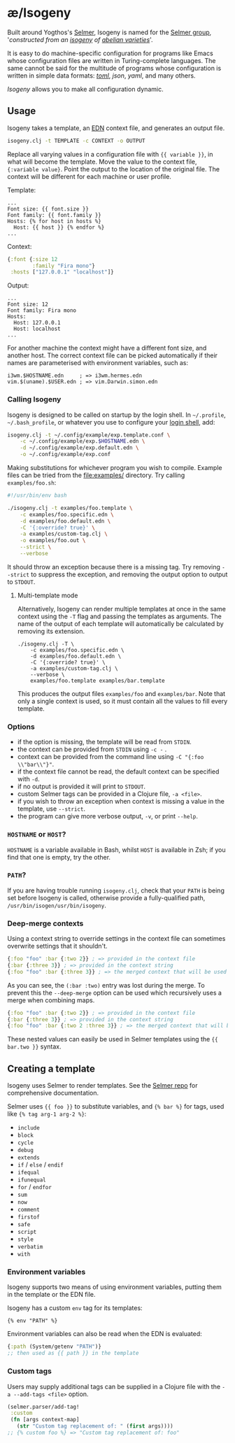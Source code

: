 * æ/Isogeny

Built around Yogthos's [[https://github.com/yogthos/Selmer][Selmer]], Isogeny is named for the [[https://en.wikipedia.org/wiki/Selmer_group][Selmer group]], '/constructed from an [[https://en.wikipedia.org/wiki/Isogeny][isogeny]] of [[https://en.wikipedia.org/wiki/Abelian_variety][abelian varieties]]/'.

It is easy to do machine-specific configuration for programs like Emacs whose configuration files are written in Turing-complete languages. The same cannot be said for the multitude of programs whose configuration is written in simple data formats: /[[https://en.wikipedia.org/wiki/TOML][toml]]/, /json/, /yaml/, and many others.

/Isogeny/ allows you to make all configuration dynamic.

** Usage

Isogeny takes a template, an [[https://github.com/edn-format/edn][EDN]] context file, and generates an output file.

#+begin_src sh
isogeny.clj -t TEMPLATE -c CONTEXT -o OUTPUT
#+end_src

Replace all varying values in a configuration file with ~{{ variable }}~, in what will become the template. Move the value to the context file, ~{:variable value}~. Point the output to the location of the original file. The context will be different for each machine or user profile.

Template:
#+begin_src
...
Font size: {{ font.size }}
Font family: {{ font.family }}
Hosts: {% for host in hosts %}
  Host: {{ host }} {% endfor %}
...
#+end_src

Context:
#+begin_src clojure
{:font {:size 12
        :family "Fira mono"}
 :hosts ["127.0.0.1" "localhost"]}
#+end_src

Output:
#+begin_src
...
Font size: 12
Font family: Fira mono
Hosts:
  Host: 127.0.0.1
  Host: localhost
...
#+end_src

For another machine the context might have a different font size, and another host. The correct context file can be picked automatically if their names are parameterised with environment variables, such as:

#+begin_src
i3wm.$HOSTNAME.edn     ; => i3wm.hermes.edn
vim.$(uname).$USER.edn ; => vim.Darwin.simon.edn
#+end_src

*** Calling Isogeny

Isogeny is designed to be called on startup by the login shell. In =~/.profile=, =~/.bash_profile=, or whatever you use to configure your [[https://wiki.archlinux.org/title/Command-line_shell#Login_shell][login shell]], add:

#+begin_src sh
isogeny.clj -t ~/.config/example/exp.template.conf \
    -c ~/.config/example/exp.$HOSTNAME.edn \
    -d ~/.config/example/exp.default.edn \
    -o ~/.config/example/exp.conf
#+end_src

Making substitutions for whichever program you wish to compile. Example files can be tried from the [[file:examples/]] directory. Try calling ~examples/foo.sh~:

#+begin_src sh
#!/usr/bin/env bash

./isogeny.clj -t examples/foo.template \
    -c examples/foo.specific.edn \
    -d examples/foo.default.edn \
    -C '{:override? true}' \
    -a examples/custom-tag.clj \
    -o examples/foo.out \
    --strict \
    --verbose
#+end_src

It should throw an exception because there is a missing tag. Try removing ~--strict~ to suppress the exception, and removing the output option to output to ~STDOUT~.

**** Multi-template mode

Alternatively, Isogeny can render multiple templates at once in the same context using the ~-T~ flag and passing the templates as arguments. The name of the output of each template will automatically be calculated by removing its extension.

#+begin_src
./isogeny.clj -T \
    -c examples/foo.specific.edn \
    -d examples/foo.default.edn \
    -C '{:override? true}' \
    -a examples/custom-tag.clj \
    --verbose \
    examples/foo.template examples/bar.template
#+end_src

This produces the output files ~examples/foo~ and ~examples/bar~. Note that only a single context is used, so it must contain all the values to fill every template.

*** Options

- if the option is missing, the template will be read from ~STDIN~.
- the context can be provided from ~STDIN~ using ~-c -~ .
- context can be provided from the command line using ~-C "{:foo \\"bar\\"}"~.
- if the context file cannot be read, the default context can be specified with ~-d~.
- if no output is provided it will print to ~STDOUT~.
- custom Selmer tags can be provided in a Clojure file, ~-a <file>~.
- if you wish to throw an exception when context is missing a value in the template, use ~--strict~.
- the program can give more verbose output, ~-v~, or print ~--help~.

*** ~HOSTNAME~ or ~HOST~?

~HOSTNAME~ is a variable available in Bash, whilst ~HOST~ is available in Zsh; if you find that one is empty, try the other.

*** ~PATH~?

If you are having trouble running ~isogeny.clj~, check that your ~PATH~ is being set before Isogeny is called, otherwise provide a fully-qualified path, ~/usr/bin/isogen/usr/bin/isogeny~.

*** Deep-merge contexts

Using a context string to override settings in the context file can sometimes overwrite settings that it shouldn't.

#+begin_src clojure
{:foo "foo" :bar {:two 2}} ; => provided in the context file
{:bar {:three 3}} ; => provided in the context string
{:foo "foo" :bar {:three 3}} ; => the merged context that will be used
#+end_src

As you can see, the ~(:bar :two)~ entry was lost during the merge. To prevent this the ~--deep-merge~ option can be used which recursively uses a merge when combining maps.

#+begin_src clojure
{:foo "foo" :bar {:two 2}} ; => provided in the context file
{:bar {:three 3}} ; => provided in the context string
{:foo "foo" :bar {:two 2 :three 3}} ; => the merged context that will be used
#+end_src

These nested values can easily be used in Selmer templates using the ~{{ bar.two }}~ syntax.

** Creating a template

Isogeny uses Selmer to render templates. See the [[https://github.com/yogthos/Selmer][Selmer repo]] for comprehensive documentation.

Selmer uses ~{{ foo }}~ to substitute variables, and ~{% bar %}~ for tags, used like ~{% tag arg-1 arg-2 %}~:

- ~include~
- ~block~
- ~cycle~
- ~debug~
- ~extends~
- ~if~ / ~else~ / ~endif~
- ~ifequal~
- ~ifunequal~
- ~for~ / ~endfor~
- ~sum~
- ~now~
- ~comment~
- ~firstof~
- ~safe~
- ~script~
- ~style~
- ~verbatim~
- ~with~

*** Environment variables

Isogeny supports two means of using environment variables, putting them in the template or the EDN file.

Isogeny has a custom ~env~ tag for its templates:
#+begin_src
{% env "PATH" %}
#+end_src

Environment variables can also be read when the EDN is evaluated:
#+begin_src clojure
{:path (System/getenv "PATH")}
;; then used as {{ path }} in the template
#+end_src

*** Custom tags

Users may supply additional tags can be supplied in a Clojure file with the ~-a --add-tags <file>~ option.

#+begin_src clojure
(selmer.parser/add-tag!
 :custom
 (fn [args context-map]
   (str "Custom tag replacement of: " (first args))))
;; {% custom foo %} => "Custom tag replacement of: foo"
#+end_src
